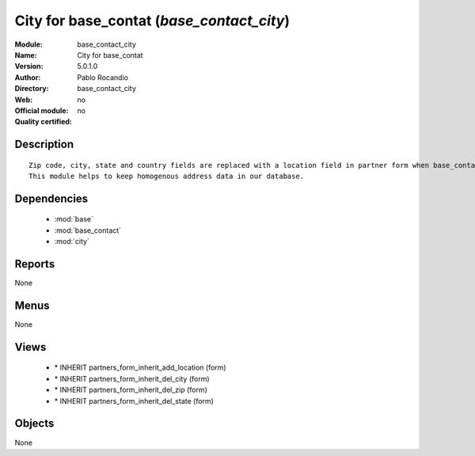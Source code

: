 
.. module:: base_contact_city
    :synopsis: City for base_contat 
    :noindex:
.. 

.. raw:: html

    <link rel="stylesheet" href="../_static/hide_objects_in_sidebar.css" type="text/css" />

City for base_contat (*base_contact_city*)
==========================================
:Module: base_contact_city
:Name: City for base_contat
:Version: 5.0.1.0
:Author: Pablo Rocandio
:Directory: base_contact_city
:Web: 
:Official module: no
:Quality certified: no

Description
-----------

::

  Zip code, city, state and country fields are replaced with a location field in partner form when base_contact module is installed.
  This module helps to keep homogenous address data in our database.

Dependencies
------------

 * :mod:`base`
 * :mod:`base_contact`
 * :mod:`city`

Reports
-------

None


Menus
-------


None


Views
-----

 * \* INHERIT partners_form_inherit_add_location (form)
 * \* INHERIT partners_form_inherit_del_city (form)
 * \* INHERIT partners_form_inherit_del_zip (form)
 * \* INHERIT partners_form_inherit_del_state (form)


Objects
-------

None
